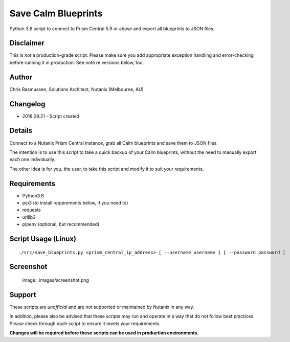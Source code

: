 Save Calm Blueprints
====================

Python 3.6 script to connect to Prism Central 5.9 or above and export all blueprints to JSON files.

Disclaimer
----------

This is *not* a production-grade script.  Please make sure you add appropriate exception handling and error-checking before running it in production.  See note re versions below, too.

Author
------

Chris Rasmussen, Solutions Architect, Nutanix (Melbourne, AU)

Changelog
---------

- 2018.09.21 - Script created

Details
-------

Connect to a Nutanix Prism Central instance, grab all Calm blueprints and save them to JSON files.

The intention is to use this script to take a quick backup of your Calm blueprints, without the need to manually export each one individually.

The other idea is for you, the user, to take this script and modify it to suit your requirements.

Requirements
------------

- Python3.6
- pip3 (to install requirements below, if you need to)
- requests
- urllib3
- pipenv (optional, but recommended)

Script Usage (Linux)
----------------------

::

    ./src/save_blueprints.py <prism_central_ip_address> [ --username username ] [ --password password ]

Screenshot
----------

..

    image:: images/screenshot.png

Support
-------

These scripts are *unofficial* and are not supported or maintained by Nutanix in any way.

In addition, please also be advised that these scripts may run and operate in a way that do not follow best practices.  Please check through each script to ensure it meets your requirements.

**Changes will be required before these scripts can be used in production environments.**